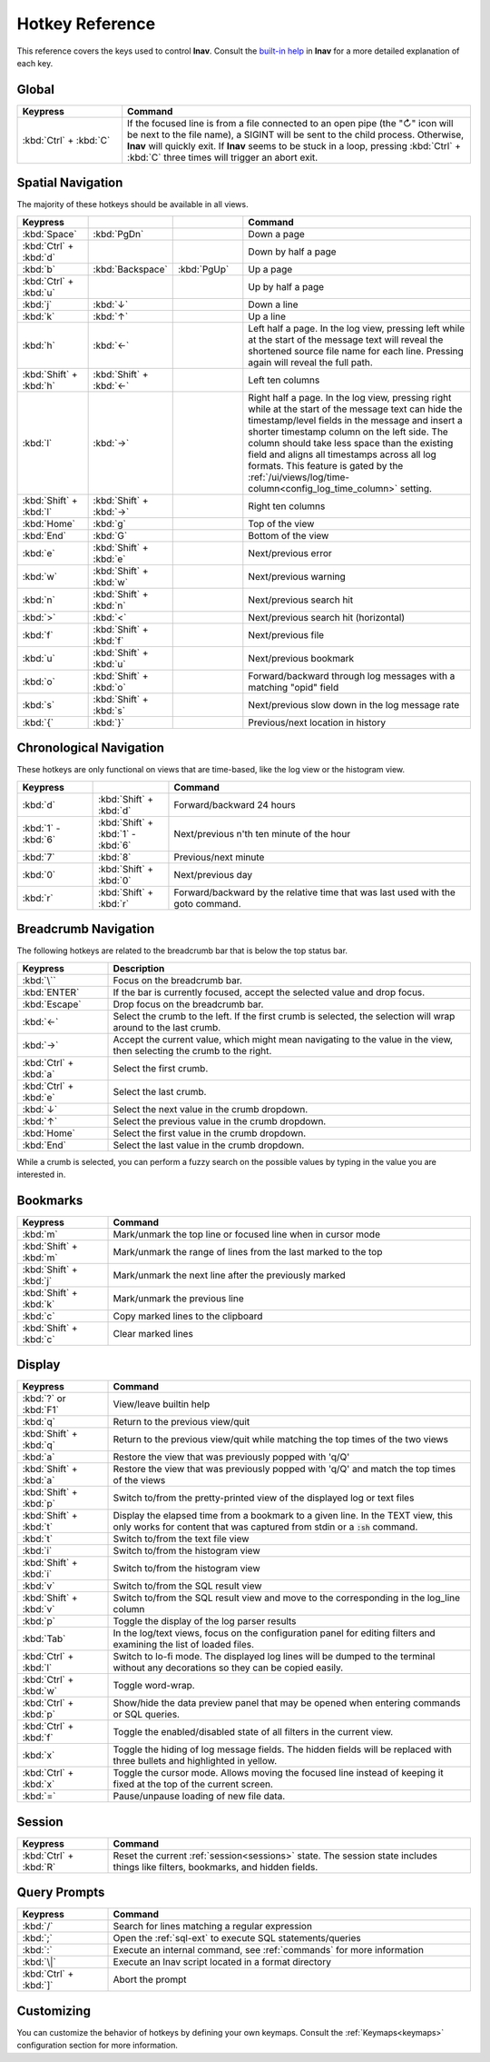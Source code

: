 .. _hotkeys:

Hotkey Reference
================

This reference covers the keys used to control **lnav**.  Consult the `built-in
help <https://github.com/tstack/lnav/blob/master/src/help.md>`_ in **lnav** for
a more detailed explanation of each key.

Global
------

.. list-table::
   :header-rows: 1
   :widths: 6 20

   * - Keypress
     - Command

   * - :kbd:`Ctrl` + :kbd:`C`
     - If the focused line is from a file connected to an open pipe (the "↻"
       icon will be next to the file name), a SIGINT will be sent to the
       child process.  Otherwise, **lnav** will quickly exit.  If **lnav**
       seems to be stuck in a loop, pressing :kbd:`Ctrl` + :kbd:`C` three
       times will trigger an abort exit.

Spatial Navigation
------------------

The majority of these hotkeys should be available in all views.

.. list-table::
   :header-rows: 1
   :widths: 6 6 6 20

   * - Keypress
     -
     -
     - Command
   * - :kbd:`Space`
     - :kbd:`PgDn`
     -
     - Down a page
   * - :kbd:`Ctrl` + :kbd:`d`
     -
     -
     - Down by half a page
   * - :kbd:`b`
     - :kbd:`Backspace`
     - :kbd:`PgUp`
     - Up a page
   * - :kbd:`Ctrl` + :kbd:`u`
     -
     -
     - Up by half a page
   * - :kbd:`j`
     - :kbd:`↓`
     -
     - Down a line
   * - :kbd:`k`
     - :kbd:`↑`
     -
     - Up a line
   * - :kbd:`h`
     - :kbd:`←`
     -
     - Left half a page.  In the log view, pressing left while at the start of
       the message text will reveal the shortened source file name for each line.
       Pressing again will reveal the full path.
   * - :kbd:`Shift` + :kbd:`h`
     - :kbd:`Shift` + :kbd:`←`
     -
     - Left ten columns
   * - :kbd:`l`
     - :kbd:`→`
     -
     - Right half a page.  In the log view, pressing right while at the start
       of the message text can hide the timestamp/level fields in the message
       and insert a shorter timestamp column on the left side.  The column
       should take less space than the existing field and aligns all
       timestamps across all log formats.  This feature is gated by the
       :ref:`/ui/views/log/time-column<config_log_time_column>` setting.
   * - :kbd:`Shift` + :kbd:`l`
     - :kbd:`Shift` + :kbd:`→`
     -
     - Right ten columns
   * - :kbd:`Home`
     - :kbd:`g`
     -
     - Top of the view
   * - :kbd:`End`
     - :kbd:`G`
     -
     - Bottom of the view
   * - :kbd:`e`
     - :kbd:`Shift` + :kbd:`e`
     -
     - Next/previous error
   * - :kbd:`w`
     - :kbd:`Shift` + :kbd:`w`
     -
     - Next/previous warning
   * - :kbd:`n`
     - :kbd:`Shift` + :kbd:`n`
     -
     - Next/previous search hit
   * - :kbd:`>`
     - :kbd:`<`
     -
     - Next/previous search hit (horizontal)
   * - :kbd:`f`
     - :kbd:`Shift` + :kbd:`f`
     -
     - Next/previous file
   * - :kbd:`u`
     - :kbd:`Shift` + :kbd:`u`
     -
     - Next/previous bookmark
   * - :kbd:`o`
     - :kbd:`Shift` + :kbd:`o`
     -
     - Forward/backward through log messages with a matching "opid" field
   * - :kbd:`s`
     - :kbd:`Shift` + :kbd:`s`
     -
     - Next/previous slow down in the log message rate
   * - :kbd:`{`
     - :kbd:`}`
     -
     - Previous/next location in history

Chronological Navigation
------------------------

These hotkeys are only functional on views that are time-based, like the log
view or the histogram view.

.. list-table::
   :header-rows: 1
   :widths: 5 5 20

   * - Keypress
     -
     - Command
   * - :kbd:`d`
     - :kbd:`Shift` + :kbd:`d`
     - Forward/backward 24 hours
   * - :kbd:`1` - :kbd:`6`
     - :kbd:`Shift` + :kbd:`1` - :kbd:`6`
     - Next/previous n'th ten minute of the hour
   * - :kbd:`7`
     - :kbd:`8`
     - Previous/next minute
   * - :kbd:`0`
     - :kbd:`Shift` + :kbd:`0`
     - Next/previous day
   * - :kbd:`r`
     - :kbd:`Shift` + :kbd:`r`
     - Forward/backward by the relative time that was last used with the goto command.

Breadcrumb Navigation
---------------------

The following hotkeys are related to the breadcrumb bar that is below the top
status bar.

.. list-table::
   :header-rows: 1
   :widths: 5 20

   * - Keypress
     - Description
   * - :kbd:`\``
     - Focus on the breadcrumb bar.
   * - :kbd:`ENTER`
     - If the bar is currently focused, accept the selected value and drop focus.
   * - :kbd:`Escape`
     - Drop focus on the breadcrumb bar.
   * - :kbd:`←`
     - Select the crumb to the left. If the first crumb is selected, the
       selection will wrap around to the last crumb.
   * - :kbd:`→`
     - Accept the current value, which might mean navigating to the value in
       the view, then selecting the crumb to the right.
   * - :kbd:`Ctrl` + :kbd:`a`
     - Select the first crumb.
   * - :kbd:`Ctrl` + :kbd:`e`
     - Select the last crumb.
   * - :kbd:`↓`
     - Select the next value in the crumb dropdown.
   * - :kbd:`↑`
     - Select the previous value in the crumb dropdown.
   * - :kbd:`Home`
     - Select the first value in the crumb dropdown.
   * - :kbd:`End`
     - Select the last value in the crumb dropdown.

While a crumb is selected, you can perform a fuzzy search on the possible
values by typing in the value you are interested in.

.. _hotkeys_bookmarks:

Bookmarks
---------

.. list-table::
   :header-rows: 1
   :widths: 5 20

   * - Keypress
     - Command
   * - :kbd:`m`
     - Mark/unmark the top line or focused line when in cursor mode
   * - :kbd:`Shift` + :kbd:`m`
     - Mark/unmark the range of lines from the last marked to the top
   * - :kbd:`Shift` + :kbd:`j`
     - Mark/unmark the next line after the previously marked
   * - :kbd:`Shift` + :kbd:`k`
     - Mark/unmark the previous line
   * - :kbd:`c`
     - Copy marked lines to the clipboard
   * - :kbd:`Shift` + :kbd:`c`
     - Clear marked lines

.. _hotkeys_display:

Display
-------

.. list-table::
   :header-rows: 1
   :widths: 5 20

   * - Keypress
     - Command
   * - :kbd:`?` or :kbd:`F1`
     - View/leave builtin help
   * - :kbd:`q`
     - Return to the previous view/quit
   * - :kbd:`Shift` + :kbd:`q`
     - Return to the previous view/quit while matching the top times of the two views
   * - :kbd:`a`
     - Restore the view that was previously popped with 'q/Q'
   * - :kbd:`Shift` + :kbd:`a`
     - Restore the view that was previously popped with 'q/Q' and match the top times of the views
   * - :kbd:`Shift` + :kbd:`p`
     - Switch to/from the pretty-printed view of the displayed log or text files
   * - :kbd:`Shift` + :kbd:`t`
     - Display the elapsed time from a bookmark to a given line.  In the TEXT view,
       this only works for content that was captured from stdin or a :code:`:sh`
       command.
   * - :kbd:`t`
     - Switch to/from the text file view
   * - :kbd:`i`
     - Switch to/from the histogram view
   * - :kbd:`Shift` + :kbd:`i`
     - Switch to/from the histogram view
   * - :kbd:`v`
     - Switch to/from the SQL result view
   * - :kbd:`Shift` + :kbd:`v`
     - Switch to/from the SQL result view and move to the corresponding in the
       log_line column
   * - :kbd:`p`
     - Toggle the display of the log parser results
   * - :kbd:`Tab`
     - In the log/text views, focus on the configuration panel for editing
       filters and examining the list of loaded files.
   * - :kbd:`Ctrl` + :kbd:`l`
     - Switch to lo-fi mode.  The displayed log lines will be dumped to the
       terminal without any decorations so they can be copied easily.
   * - :kbd:`Ctrl` + :kbd:`w`
     - Toggle word-wrap.
   * - :kbd:`Ctrl` + :kbd:`p`
     - Show/hide the data preview panel that may be opened when entering
       commands or SQL queries.
   * - :kbd:`Ctrl` + :kbd:`f`
     - Toggle the enabled/disabled state of all filters in the current view.
   * - :kbd:`x`
     - Toggle the hiding of log message fields. The hidden fields will be
       replaced with three bullets and highlighted in yellow.
   * - :kbd:`Ctrl` + :kbd:`x`
     - Toggle the cursor mode. Allows moving the focused line instead of
       keeping it fixed at the top of the current screen.
   * - :kbd:`=`
     - Pause/unpause loading of new file data.

Session
-------

.. list-table::
   :header-rows: 1
   :widths: 5 20

   * - Keypress
     - Command
   * - :kbd:`Ctrl` + :kbd:`R`
     - Reset the current :ref:`session<sessions>` state.  The session state
       includes things like filters, bookmarks, and hidden fields.

Query Prompts
-------------

.. list-table::
   :header-rows: 1
   :widths: 5 20

   * - Keypress
     - Command
   * - :kbd:`/`
     - Search for lines matching a regular expression
   * - :kbd:`;`
     - Open the :ref:`sql-ext` to execute SQL statements/queries
   * - :kbd:`:`
     - Execute an internal command, see :ref:`commands` for more information
   * - :kbd:`\|`
     - Execute an lnav script located in a format directory
   * - :kbd:`Ctrl` + :kbd:`]`
     - Abort the prompt

Customizing
-----------

You can customize the behavior of hotkeys by defining your own keymaps.
Consult the :ref:`Keymaps<keymaps>` configuration section for more information.
